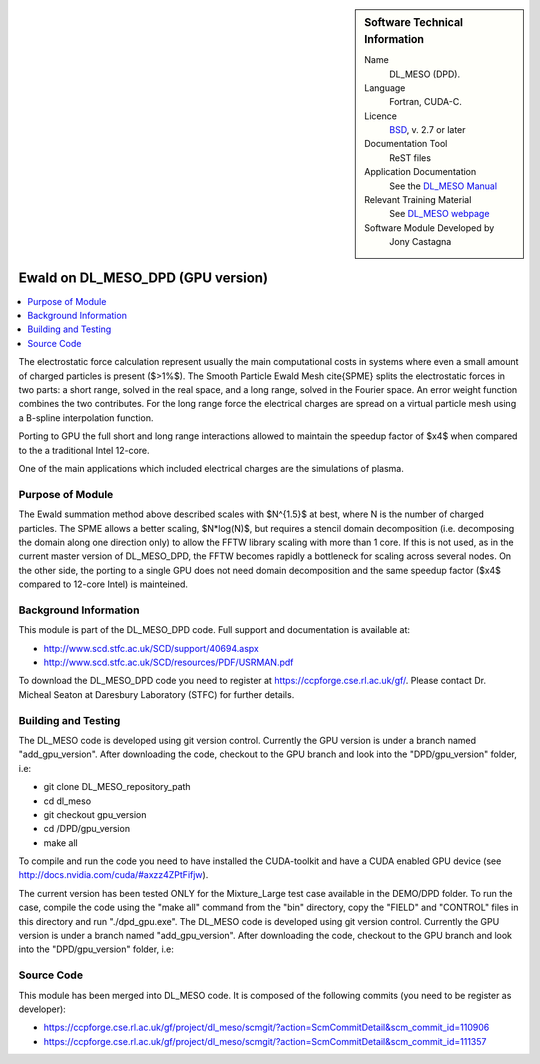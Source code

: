 ..  In ReStructured Text (ReST) indentation and spacing are very important (it is how ReST knows what to do with your
    document). For ReST to understand what you intend and to render it correctly please to keep the structure of this
    template. Make sure that any time you use ReST syntax (such as for ".. sidebar::" below), it needs to be preceded
    and followed by white space (if you see warnings when this file is built they this is a common origin for problems).


..  Firstly, let's add technical info as a sidebar and allow text below to wrap around it. This list is a work in
    progress, please help us improve it. We use *definition lists* of ReST_ to make this readable.

..  sidebar:: Software Technical Information

  Name
    DL_MESO (DPD). 

  Language
    Fortran, CUDA-C.

  Licence
    `BSD <https://opensource.org/licenses/BSD-2-Clause>`_, v. 2.7 or later

  Documentation Tool
    ReST files

  Application Documentation
    See the `DL_MESO Manual <http://www.scd.stfc.ac.uk/SCD/resources/PDF/USRMAN.pdf>`_

  Relevant Training Material
    See `DL_MESO webpage <http://www.scd.stfc.ac.uk/SCD/support/40694.aspx>`_

  Software Module Developed by
    Jony Castagna


..  In the next line you have the name of how this module will be referenced in the main documentation (which you  can
    reference, in this case, as ":ref:`example`"). You *MUST* change the reference below from "example" to something
    unique otherwise you will cause cross-referencing errors. The reference must come right before the heading for the
    reference to work (so don't insert a comment between).

.. _example:

##################################
Ewald on DL_MESO_DPD (GPU version) 
##################################

..  Let's add a local table of contents to help people navigate the page

..  contents:: :local:

..  Add an abstract for a *general* audience here. Write a few lines that explains the "helicopter view" of why you are
    creating this module. For example, you might say that "This module is a stepping stone to incorporating XXXX effects
    into YYYY process, which in turn should allow ZZZZ to be simulated. If successful, this could make it possible to
    produce compound AAAA while avoiding expensive process BBBB and CCCC."

The electrostatic force calculation represent usually the main computational costs in systems where even a small amount of charged particles is present ($>1\%$).
The Smooth Particle Ewald Mesh \cite{SPME} splits the electrostatic forces in two parts: a short range, solved in the real space, and a long range, solved in the Fourier space.
An error weight function combines the two contributes. For the long range force the electrical charges are spread on a virtual particle mesh using a B-spline interpolation function.

Porting to GPU the full short and long range interactions allowed to maintain the speedup factor of $x4$ when compared to the a traditional Intel 12-core.

One of the main applications which included electrical charges are the simulations of plasma. 



Purpose of Module
_________________

.. Keep the helper text below around in your module by just adding "..  " in front of it, which turns it into a comment

The Ewald summation method above described scales with $N^{1.5}$ at best, where N is the number of charged particles. The SPME allows a better scaling, $N*log(N)$, 
but requires a stencil domain decomposition (i.e. decomposing the domain along one direction only) to allow the FFTW library scaling with more than 1 core.
If this is not used, as in the current master version of DL\_MESO\_DPD, the FFTW becomes rapidly a bottleneck for scaling across several nodes.
On the other side, the porting to a single GPU does not need domain decomposition and the same speedup factor ($x4$ compared to 12-core Intel) is mainteined.



Background Information
______________________

.. Keep the helper text below around in your module by just adding "..  " in front of it, which turns it into a comment


This module is part of the DL_MESO_DPD code. Full support and documentation is available at:

* http://www.scd.stfc.ac.uk/SCD/support/40694.aspx
* http://www.scd.stfc.ac.uk/SCD/resources/PDF/USRMAN.pdf

To download the DL_MESO_DPD code you need to register at https://ccpforge.cse.rl.ac.uk/gf/. Please contact Dr. Micheal Seaton at Daresbury Laboratory (STFC) for further details.



Building and Testing
____________________

.. Keep the helper text below around in your module by just adding "..  " in front of it, which turns it into a comment


The DL_MESO code is developed using git version control. Currently the GPU version is under a branch named "add_gpu_version". After downloading the code, checkout to the GPU branch and look into the "DPD/gpu_version" folder, i.e:

* git clone DL_MESO_repository_path
* cd dl_meso
* git checkout gpu_version
* cd /DPD/gpu_version
* make all

To compile and run the code you need to have installed the CUDA-toolkit and have a CUDA enabled GPU device (see http://docs.nvidia.com/cuda/#axzz4ZPtFifjw).

The current version has been tested ONLY for the Mixture_Large test case available in the DEMO/DPD folder. 
To run the case, compile the code using the "make all" command from the "bin" directory, copy the "FIELD" and "CONTROL" files in this directory and run "./dpd_gpu.exe".
The DL_MESO code is developed using git version control. Currently the GPU version is under a branch named "add_gpu_version". 
After downloading the code, checkout to the GPU branch and look into the "DPD/gpu_version" folder, i.e:




Source Code
___________

.. Notice the syntax of a URL reference below `Text <URL>`_ the backticks matter!

This module has been merged into DL_MESO code. It is composed of the
following commits (you need to be register as developer):

* https://ccpforge.cse.rl.ac.uk/gf/project/dl_meso/scmgit/?action=ScmCommitDetail&scm_commit_id=110906
* https://ccpforge.cse.rl.ac.uk/gf/project/dl_meso/scmgit/?action=ScmCommitDetail&scm_commit_id=111357



.. _ReST: http://www.sphinx-doc.org/en/stable/rest.html
.. _Sphinx: http://www.sphinx-doc.org/en/stable/markup/index.html

